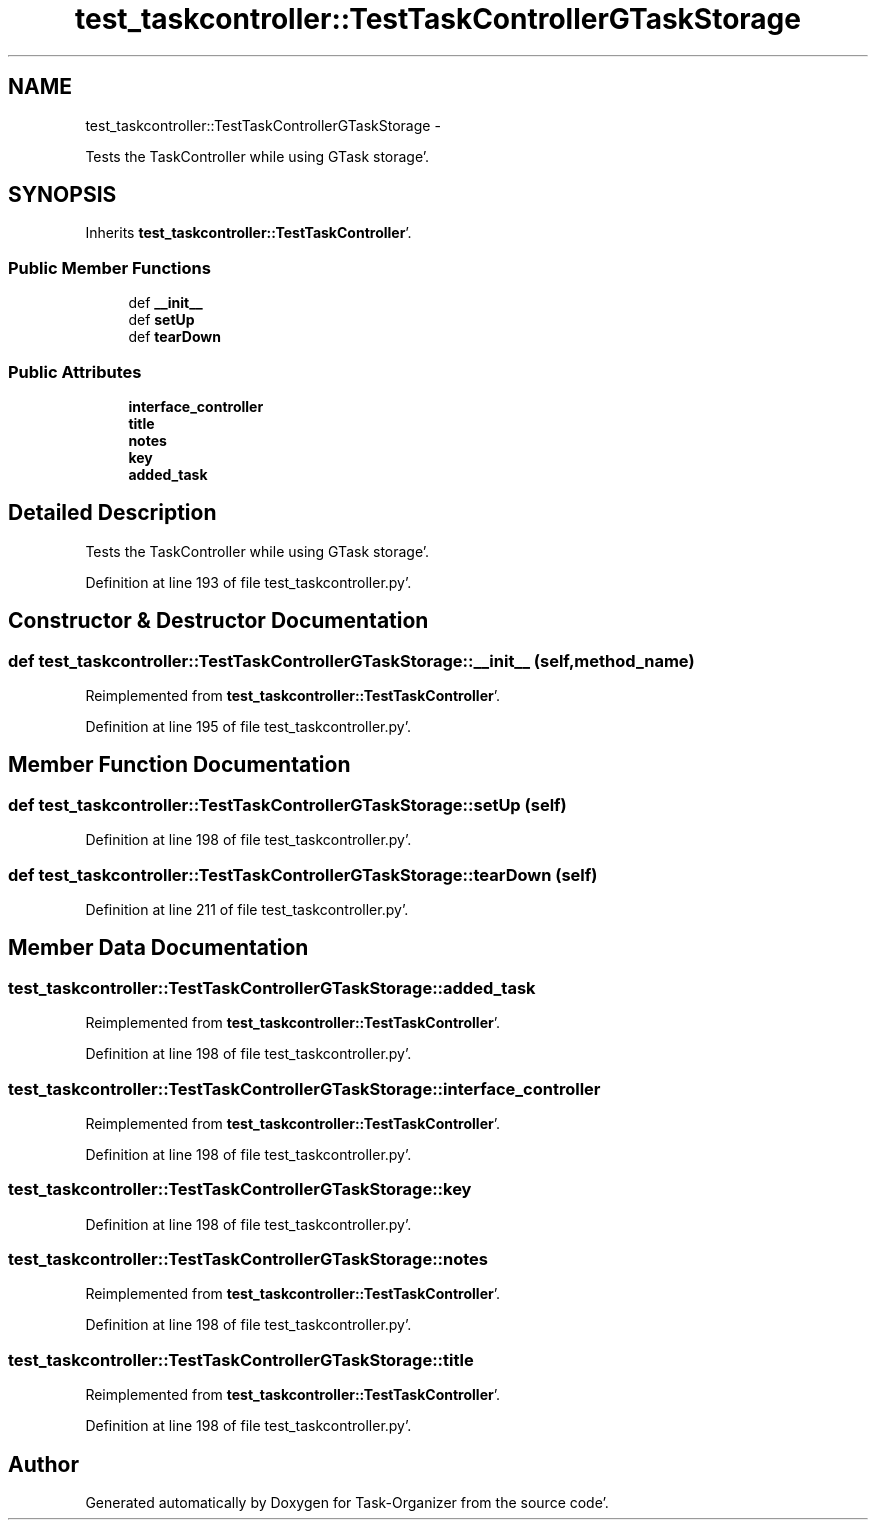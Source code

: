 .TH "test_taskcontroller::TestTaskControllerGTaskStorage" 3 "Sat Sep 24 2011" "Task-Organizer" \" -*- nroff -*-
.ad l
.nh
.SH NAME
test_taskcontroller::TestTaskControllerGTaskStorage \- 
.PP
Tests the TaskController while using GTask storage'\&.  

.SH SYNOPSIS
.br
.PP
.PP
Inherits \fBtest_taskcontroller::TestTaskController\fP'\&.
.SS "Public Member Functions"

.in +1c
.ti -1c
.RI "def \fB__init__\fP"
.br
.ti -1c
.RI "def \fBsetUp\fP"
.br
.ti -1c
.RI "def \fBtearDown\fP"
.br
.in -1c
.SS "Public Attributes"

.in +1c
.ti -1c
.RI "\fBinterface_controller\fP"
.br
.ti -1c
.RI "\fBtitle\fP"
.br
.ti -1c
.RI "\fBnotes\fP"
.br
.ti -1c
.RI "\fBkey\fP"
.br
.ti -1c
.RI "\fBadded_task\fP"
.br
.in -1c
.SH "Detailed Description"
.PP 
Tests the TaskController while using GTask storage'\&. 
.PP
Definition at line 193 of file test_taskcontroller\&.py'\&.
.SH "Constructor & Destructor Documentation"
.PP 
.SS "def test_taskcontroller::TestTaskControllerGTaskStorage::__init__ (self, method_name)"
.PP
Reimplemented from \fBtest_taskcontroller::TestTaskController\fP'\&.
.PP
Definition at line 195 of file test_taskcontroller\&.py'\&.
.SH "Member Function Documentation"
.PP 
.SS "def test_taskcontroller::TestTaskControllerGTaskStorage::setUp (self)"
.PP
Definition at line 198 of file test_taskcontroller\&.py'\&.
.SS "def test_taskcontroller::TestTaskControllerGTaskStorage::tearDown (self)"
.PP
Definition at line 211 of file test_taskcontroller\&.py'\&.
.SH "Member Data Documentation"
.PP 
.SS "\fBtest_taskcontroller::TestTaskControllerGTaskStorage::added_task\fP"
.PP
Reimplemented from \fBtest_taskcontroller::TestTaskController\fP'\&.
.PP
Definition at line 198 of file test_taskcontroller\&.py'\&.
.SS "\fBtest_taskcontroller::TestTaskControllerGTaskStorage::interface_controller\fP"
.PP
Reimplemented from \fBtest_taskcontroller::TestTaskController\fP'\&.
.PP
Definition at line 198 of file test_taskcontroller\&.py'\&.
.SS "\fBtest_taskcontroller::TestTaskControllerGTaskStorage::key\fP"
.PP
Definition at line 198 of file test_taskcontroller\&.py'\&.
.SS "\fBtest_taskcontroller::TestTaskControllerGTaskStorage::notes\fP"
.PP
Reimplemented from \fBtest_taskcontroller::TestTaskController\fP'\&.
.PP
Definition at line 198 of file test_taskcontroller\&.py'\&.
.SS "\fBtest_taskcontroller::TestTaskControllerGTaskStorage::title\fP"
.PP
Reimplemented from \fBtest_taskcontroller::TestTaskController\fP'\&.
.PP
Definition at line 198 of file test_taskcontroller\&.py'\&.

.SH "Author"
.PP 
Generated automatically by Doxygen for Task-Organizer from the source code'\&.

